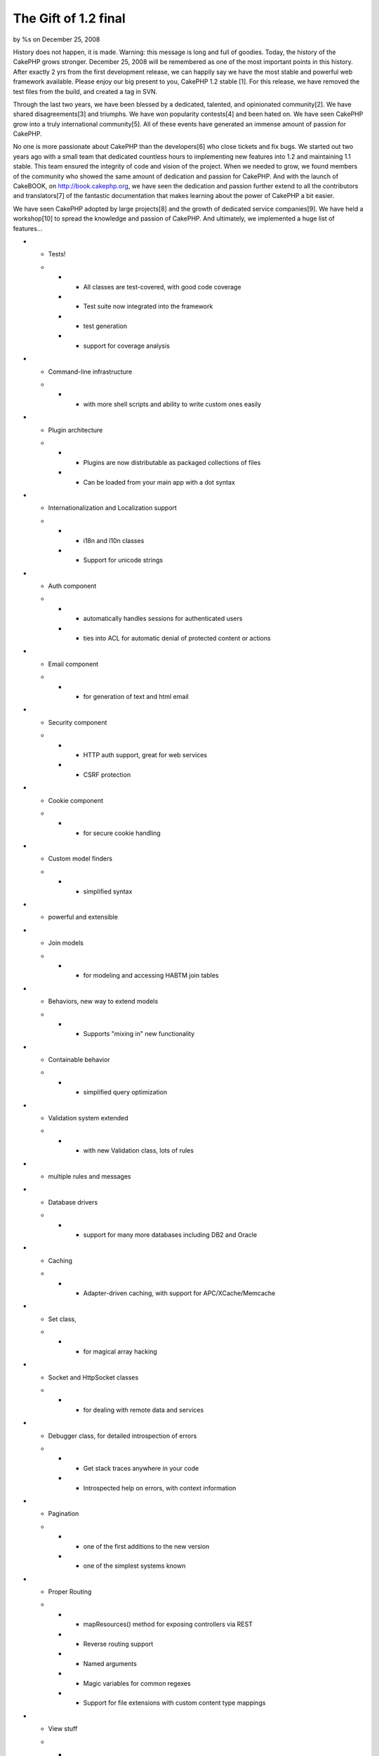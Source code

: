 The Gift of 1.2 final
=====================

by %s on December 25, 2008

History does not happen, it is made. Warning: this message is long and
full of goodies.
Today, the history of the CakePHP grows stronger. December 25, 2008
will be remembered as one of the most important points in this
history. After exactly 2 yrs from the first development release, we
can happily say we have the most stable and powerful web framework
available. Please enjoy our big present to you, CakePHP 1.2 stable
[1]. For this release, we have removed the test files from the build,
and created a tag in SVN.

Through the last two years, we have been blessed by a dedicated,
talented, and opinionated community[2]. We have shared
disagreements[3] and triumphs. We have won popularity contests[4] and
been hated on. We have seen CakePHP grow into a truly international
community[5]. All of these events have generated an immense amount of
passion for CakePHP.

No one is more passionate about CakePHP than the developers[6] who
close tickets and fix bugs. We started out two years ago with a small
team that dedicated countless hours to implementing new features into
1.2 and maintaining 1.1 stable. This team ensured the integrity of
code and vision of the project. When we needed to grow, we found
members of the community who showed the same amount of dedication and
passion for CakePHP. And with the launch of CakeBOOK, on
`http://book.cakephp.org`_, we have seen the dedication and passion
further extend to all the contributors and translators[7] of the
fantastic documentation that makes learning about the power of CakePHP
a bit easier.

We have seen CakePHP adopted by large projects[8] and the growth of
dedicated service companies[9]. We have held a workshop[10] to spread
the knowledge and passion of CakePHP. And ultimately, we implemented a
huge list of features...

+ - Tests!
  +

    + - All classes are test-covered, with good code coverage
    + - Test suite now integrated into the framework
    + - test generation
    + - support for coverage analysis

+ - Command-line infrastructure
  +

    + - with more shell scripts and ability to write custom ones easily

+ - Plugin architecture
  +

    + - Plugins are now distributable as packaged collections of files
    + - Can be loaded from your main app with a dot syntax

+ - Internationalization and Localization support
  +

    + - i18n and l10n classes
    + - Support for unicode strings

+ - Auth component
  +

    + - automatically handles sessions for authenticated users
    + - ties into ACL for automatic denial of protected content or actions

+ - Email component
  +

    + - for generation of text and html email

+ - Security component
  +

    + - HTTP auth support, great for web services
    + - CSRF protection

+ - Cookie component
  +

    + - for secure cookie handling

+ - Custom model finders
  +

    + - simplified syntax

+ - powerful and extensible


+ - Join models
  +

    + - for modeling and accessing HABTM join tables

+ - Behaviors, new way to extend models
  +

    + - Supports "mixing in" new functionality

+ - Containable behavior
  +

    + - simplified query optimization

+ - Validation system extended
  +

    + - with new Validation class, lots of rules

+ - multiple rules and messages


+ - Database drivers
  +

    + - support for many more databases including DB2 and Oracle

+ - Caching
  +

    + - Adapter-driven caching, with support for APC/XCache/Memcache

+ - Set class,
  +

    + - for magical array hacking

+ - Socket and HttpSocket classes
  +

    + - for dealing with remote data and services

+ - Debugger class, for detailed introspection of errors
  +

    + - Get stack traces anywhere in your code
    + - Introspected help on errors, with context information

+ - Pagination
  +

    + - one of the first additions to the new version
    + - one of the simplest systems known

+ - Proper Routing
  +

    + - mapResources() method for exposing controllers via REST
    + - Reverse routing support
    + - Named arguments
    + - Magic variables for common regexes
    + - Support for file extensions with custom content type mappings

+ - View stuff
  +

    + - Separate templates for different content types
    + - automatic switching with RequestHandler
    + - New helper callbacks
    + - renderElement() replaced with element(), added built-in caching
      support

+ - FormHelper
  +

    + - All form-related methods moved here
    + - New dot notation
    + - Support for associations and multiple records
    + - Huge automation and introspection support; form creation requires
      very little code

+ - Configure and App classes
  +

    + - for configuration and loading

+ - Replaces defines and global functions

We hope that was a fun read. The changes since 1.1 have been dramatic,
but to us this was the minimum set of features needed to a truly
powerful framework and realize our vision for maintainability,
flexibility, and extensibility.

Almost as dramatic as the feature set, was the growth of the community
over this time, especially with its adoption of testing. We are proud
of the fact that Cake is one of the most test covered frameworks. Test
coverage allows us to fix more bugs and produce the most stable
framework available. We believe that a feature is not truly a feature
if there is even one known bug. With that in mind, each release comes
with the expectation that no bugs are known at the time.

Many of you may remember the first release of 1.2. Back on Dec 25,
2006 we released at revision 4206. Many features had not been
implemented or finalized, but we had a taste of what was to come. With
this release at [7958], we have come a long way. But possibly the most
exciting aspect of being where we are on Dec 25, 2008, is what we
expect to see in the future.

CakePHP helps build amazingly powerful applications. We have a running
list of examples[11]. Many of these applications were built with
earlier versions of 1.2. With the release of CakePHP 1.2 stable, we
expect these applications to enjoy a long history, just like the
CakePHP project itself.

If you have made it this far, we would like to pass on a few extra
goodies we have been working on. First is the all new Cake 1.2
cheatsheet. The old CakeSheet has proved to be a simple, quick
reference to some of the power of CakePHP. This new version is the
start of several more to come. Second, the gorgeous DebugKit plugin.
This plugin helps you develop your application faster by providing
quick, easy access to a lot of valuable debugging information.
DebugKit also provides and excellent example of how you can build
plugins to extend the functionality of you application. Finally, for
all the TextMate users out there we have an updated CakePHP TextMate
bundle. Joel Perras has put in a great amount of work and coding
CakePHP in TextMate just got a lot easier thanks to him. For all these
great resources and more, head on over to the downloads[12] page.

We hope you enjoy the big present and the few goodies. Have a great
holiday season.
- Gwoo, Nate, PhpNut and the rest of the CakePHP team

[1] `http://cakeforge.org/frs/?group_id=23_id=433`_
[2] `http://groups.google.com/group/cake-php/`_,
`http://www.ohloh.net/p/cakephp`_
[3] `http://ajbrown.org/blog/2008/12/22/four-reasons-to-hate-
cakephp.html`_
[4] `http://php-
mag.net/magphpde/magphpde_news/psecom,id,26752,nodeid,5.html`_,
`http://www.brownphp.com/2008/12/popular-php-frameworks-whats-your-
fav/`_
[5] `http://archive.fosdem.org/2008/`_,
`http://conference.cakephp.jp/`_, `http://cakefest.org/`_
[6] `https://trac.cakephp.org/wiki/Contributors`_
[7] `http://book.cakephp.org/stats`_
[8] `https://addons.mozilla.org/`_, `http://www.livemocha.com/`_,
`http://www.zeadoo.com/`_
[9] `http://cakedc.com`_, `http://debuggable.com`_,
`http://sanisoft.com`_
[10] `http://debuggable.com/posts/workshop-day-2:48c51df7-4fd4-4906
-8b1f-6ed64834cda3`_
[11] `http://book.cakephp.org/view/510/Sites-in-the-wild`_
[12] `http://cakephp.org/downloads`_



.. _http://www.brownphp.com/2008/12/popular-php-frameworks-whats-your-fav/: http://www.brownphp.com/2008/12/popular-php-frameworks-whats-your-fav/
.. _http://cakedc.com: http://cakedc.com/
.. _http://conference.cakephp.jp/: http://conference.cakephp.jp/
.. _http://php-mag.net/magphpde/magphpde_news/psecom,id,26752,nodeid,5.html: http://php-mag.net/magphpde/magphpde_news/psecom,id,26752,nodeid,5.html
.. _http://www.ohloh.net/p/cakephp: http://www.ohloh.net/p/cakephp
.. _http://debuggable.com: http://debuggable.com
.. _http://book.cakephp.org: http://book.cakephp.org/
.. _http://debuggable.com/posts/workshop-day-2:48c51df7-4fd4-4906-8b1f-6ed64834cda3: http://debuggable.com/posts/workshop-day-2:48c51df7-4fd4-4906-8b1f-6ed64834cda3
.. _http://www.livemocha.com/: http://www.livemocha.com/
.. __id=433: http://cakeforge.org/frs/?group_id=23&release_id=433
.. _http://cakephp.org/downloads: http://cakephp.org/downloads
.. _http://book.cakephp.org/stats: http://book.cakephp.org/stats
.. _http://groups.google.com/group/cake-php/: http://groups.google.com/group/cake-php/
.. _http://ajbrown.org/blog/2008/12/22/four-reasons-to-hate-cakephp.html: http://ajbrown.org/blog/2008/12/22/four-reasons-to-hate-cakephp.html
.. _https://trac.cakephp.org/wiki/Contributors: https://trac.cakephp.org/wiki/Contributors
.. _http://book.cakephp.org/view/510/Sites-in-the-wild: http://book.cakephp.org/view/510/Sites-in-the-wild
.. _http://www.zeadoo.com/: http://www.zeadoo.com/
.. _http://cakefest.org/: http://cakefest.org/
.. _https://addons.mozilla.org/: https://addons.mozilla.org/
.. _http://archive.fosdem.org/2008/: http://archive.fosdem.org/2008/
.. _http://sanisoft.com: http://sanisoft.com
.. meta::
    :title: The Gift of 1.2 final 
    :description: CakePHP Article related to release,spam comments,News
    :keywords: release,spam comments,News
    :copyright: Copyright 2008 
    :category: news

